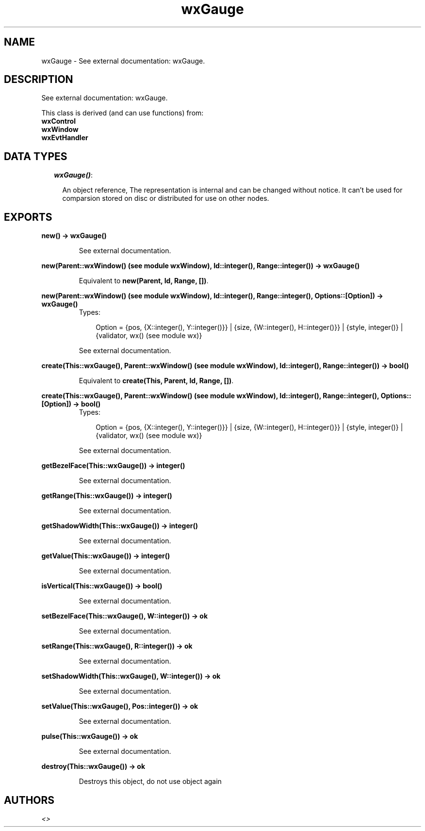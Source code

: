 .TH wxGauge 3 "wxErlang 0.99" "" "Erlang Module Definition"
.SH NAME
wxGauge \- See external documentation: wxGauge.
.SH DESCRIPTION
.LP
See external documentation: wxGauge\&.
.LP
This class is derived (and can use functions) from: 
.br
\fBwxControl\fR\& 
.br
\fBwxWindow\fR\& 
.br
\fBwxEvtHandler\fR\& 
.SH "DATA TYPES"

.RS 2
.TP 2
.B
\fIwxGauge()\fR\&:

.RS 2
.LP
An object reference, The representation is internal and can be changed without notice\&. It can\&'t be used for comparsion stored on disc or distributed for use on other nodes\&.
.RE
.RE
.SH EXPORTS
.LP
.B
new() -> wxGauge()
.br
.RS
.LP
See external documentation\&.
.RE
.LP
.B
new(Parent::wxWindow() (see module wxWindow), Id::integer(), Range::integer()) -> wxGauge()
.br
.RS
.LP
Equivalent to \fBnew(Parent, Id, Range, [])\fR\&\&.
.RE
.LP
.B
new(Parent::wxWindow() (see module wxWindow), Id::integer(), Range::integer(), Options::[Option]) -> wxGauge()
.br
.RS
.TP 3
Types:

Option = {pos, {X::integer(), Y::integer()}} | {size, {W::integer(), H::integer()}} | {style, integer()} | {validator, wx() (see module wx)}
.br
.RE
.RS
.LP
See external documentation\&.
.RE
.LP
.B
create(This::wxGauge(), Parent::wxWindow() (see module wxWindow), Id::integer(), Range::integer()) -> bool()
.br
.RS
.LP
Equivalent to \fBcreate(This, Parent, Id, Range, [])\fR\&\&.
.RE
.LP
.B
create(This::wxGauge(), Parent::wxWindow() (see module wxWindow), Id::integer(), Range::integer(), Options::[Option]) -> bool()
.br
.RS
.TP 3
Types:

Option = {pos, {X::integer(), Y::integer()}} | {size, {W::integer(), H::integer()}} | {style, integer()} | {validator, wx() (see module wx)}
.br
.RE
.RS
.LP
See external documentation\&.
.RE
.LP
.B
getBezelFace(This::wxGauge()) -> integer()
.br
.RS
.LP
See external documentation\&.
.RE
.LP
.B
getRange(This::wxGauge()) -> integer()
.br
.RS
.LP
See external documentation\&.
.RE
.LP
.B
getShadowWidth(This::wxGauge()) -> integer()
.br
.RS
.LP
See external documentation\&.
.RE
.LP
.B
getValue(This::wxGauge()) -> integer()
.br
.RS
.LP
See external documentation\&.
.RE
.LP
.B
isVertical(This::wxGauge()) -> bool()
.br
.RS
.LP
See external documentation\&.
.RE
.LP
.B
setBezelFace(This::wxGauge(), W::integer()) -> ok
.br
.RS
.LP
See external documentation\&.
.RE
.LP
.B
setRange(This::wxGauge(), R::integer()) -> ok
.br
.RS
.LP
See external documentation\&.
.RE
.LP
.B
setShadowWidth(This::wxGauge(), W::integer()) -> ok
.br
.RS
.LP
See external documentation\&.
.RE
.LP
.B
setValue(This::wxGauge(), Pos::integer()) -> ok
.br
.RS
.LP
See external documentation\&.
.RE
.LP
.B
pulse(This::wxGauge()) -> ok
.br
.RS
.LP
See external documentation\&.
.RE
.LP
.B
destroy(This::wxGauge()) -> ok
.br
.RS
.LP
Destroys this object, do not use object again
.RE
.SH AUTHORS
.LP

.I
<>